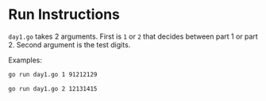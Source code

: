 * Run Instructions

=day1.go= takes 2 arguments. First is =1= or =2= that decides between part 1 or
part 2.
Second argument is the test digits.

Examples:
#+BEGIN_SRC bash
go run day1.go 1 91212129
#+END_SRC


#+BEGIN_SRC bash
go run day1.go 2 12131415
#+END_SRC

